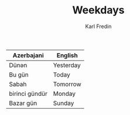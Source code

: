 #+title: Weekdays
#+DESCRIPTION: Day of the week words in azerbajani
#+AUTHOR: Karl Fredin

| Azerbajani     | English   |
|----------------+-----------|
| Dünən           | Yesterday |
| Bu gün         | Today     |
| Sabah          | Tomorrow  |
| birinci gündür | Monday    |
| Bazar gün      | Sunday    |
